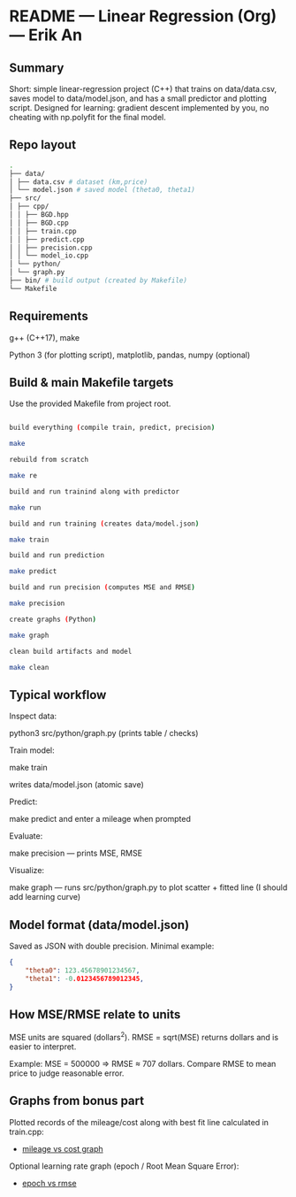 * README — Linear Regression (Org) — Erik An
** Summary
Short: simple linear-regression project (C++) that trains on data/data.csv, saves model to data/model.json, and has a small predictor and plotting script.
Designed for learning: gradient descent implemented by you, no cheating with np.polyfit for the final model.

** Repo layout
#+BEGIN_SRC bash
.
├── data/
│ ├── data.csv # dataset (km,price)
│ └── model.json # saved model (theta0, theta1)
├── src/
│ ├── cpp/
│ │ ├── BGD.hpp
│ │ ├── BGD.cpp
│ │ ├── train.cpp
│ │ ├── predict.cpp
│ │ ├── precision.cpp
│ │ └── model_io.cpp
│ └── python/
│ └── graph.py
├── bin/ # build output (created by Makefile)
└── Makefile
#+END_SRC

** Requirements
g++ (C++17), make

Python 3 (for plotting script), matplotlib, pandas, numpy (optional)

** Build & main Makefile targets
Use the provided Makefile from project root.

#+BEGIN_SRC bash

build everything (compile train, predict, precision)

make

rebuild from scratch

make re

build and run trainind along with predictor

make run

build and run training (creates data/model.json)

make train

build and run prediction

make predict

build and run precision (computes MSE and RMSE)

make precision

create graphs (Python)

make graph

clean build artifacts and model

make clean
#+END_SRC

** Typical workflow

Inspect data:

python3 src/python/graph.py (prints table / checks)

Train model:

make train

writes data/model.json (atomic save)

Predict:

make predict and enter a mileage when prompted

Evaluate:

make precision — prints MSE, RMSE

Visualize:

make graph — runs src/python/graph.py to plot scatter + fitted line (I should add learning curve)

** Model format (data/model.json)
Saved as JSON with double precision. Minimal example:
#+BEGIN_SRC json
{
    "theta0": 123.45678901234567,
    "theta1": -0.0123456789012345,
}
#+END_SRC

** How MSE/RMSE relate to units

MSE units are squared (dollars^2). RMSE = sqrt(MSE) returns dollars and is easier to interpret.

Example: MSE = 500000 ⇒ RMSE ≈ 707 dollars. Compare RMSE to mean price to judge reasonable error.


** Graphs from bonus part

Plotted records of the mileage/cost along with best fit line calculated in train.cpp:
- [[./media/mileage_cost_graph.png][mileage vs cost graph]]

Optional learning rate graph (epoch / Root Mean Square Error):
- [[./media/epoch_rmse_graph.png][epoch vs rmse]]
